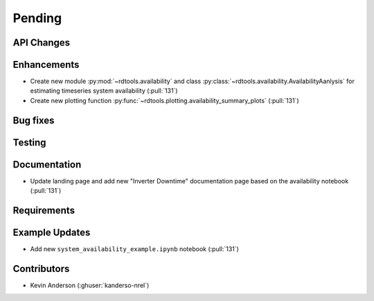 ************************
Pending
************************

API Changes
-----------


Enhancements
------------
* Create new module :py:mod:`~rdtools.availability` and class
  :py:class:`~rdtools.availability.AvailabilityAanlysis` for estimating
  timeseries system availability (:pull:`131`)
* Create new plotting function :py:func:`~rdtools.plotting.availability_summary_plots`
  (:pull:`131`)

Bug fixes
---------


Testing
-------


Documentation
-------------
* Update landing page and add new "Inverter Downtime" documentation page
  based on the availability notebook (:pull:`131`)


Requirements
------------


Example Updates
---------------
* Add new ``system_availability_example.ipynb`` notebook (:pull:`131`)


Contributors
------------
* Kevin Anderson (:ghuser:`kanderso-nrel`)
